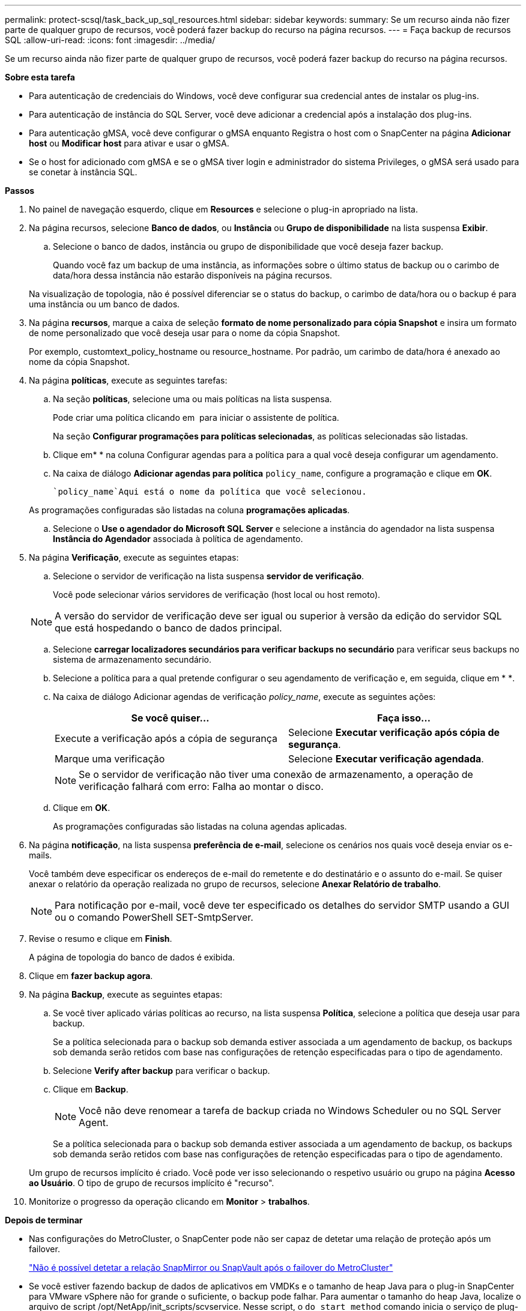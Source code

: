 ---
permalink: protect-scsql/task_back_up_sql_resources.html 
sidebar: sidebar 
keywords:  
summary: Se um recurso ainda não fizer parte de qualquer grupo de recursos, você poderá fazer backup do recurso na página recursos. 
---
= Faça backup de recursos SQL
:allow-uri-read: 
:icons: font
:imagesdir: ../media/


[role="lead"]
Se um recurso ainda não fizer parte de qualquer grupo de recursos, você poderá fazer backup do recurso na página recursos.

*Sobre esta tarefa*

* Para autenticação de credenciais do Windows, você deve configurar sua credencial antes de instalar os plug-ins.
* Para autenticação de instância do SQL Server, você deve adicionar a credencial após a instalação dos plug-ins.
* Para autenticação gMSA, você deve configurar o gMSA enquanto Registra o host com o SnapCenter na página *Adicionar host* ou *Modificar host* para ativar e usar o gMSA.
* Se o host for adicionado com gMSA e se o gMSA tiver login e administrador do sistema Privileges, o gMSA será usado para se conetar à instância SQL.


*Passos*

. No painel de navegação esquerdo, clique em *Resources* e selecione o plug-in apropriado na lista.
. Na página recursos, selecione *Banco de dados*, ou *Instância* ou *Grupo de disponibilidade* na lista suspensa *Exibir*.
+
.. Selecione o banco de dados, instância ou grupo de disponibilidade que você deseja fazer backup.
+
Quando você faz um backup de uma instância, as informações sobre o último status de backup ou o carimbo de data/hora dessa instância não estarão disponíveis na página recursos.

+
Na visualização de topologia, não é possível diferenciar se o status do backup, o carimbo de data/hora ou o backup é para uma instância ou um banco de dados.



. Na página *recursos*, marque a caixa de seleção *formato de nome personalizado para cópia Snapshot* e insira um formato de nome personalizado que você deseja usar para o nome da cópia Snapshot.
+
Por exemplo, customtext_policy_hostname ou resource_hostname. Por padrão, um carimbo de data/hora é anexado ao nome da cópia Snapshot.

. Na página *políticas*, execute as seguintes tarefas:
+
.. Na seção *políticas*, selecione uma ou mais políticas na lista suspensa.
+
Pode criar uma política clicando em *image:../media/add_policy_from_resourcegroup.gif[""]* para iniciar o assistente de política.

+
Na seção *Configurar programações para políticas selecionadas*, as políticas selecionadas são listadas.

.. Clique emimage:../media/add_policy_from_resourcegroup.gif[""]* * na coluna Configurar agendas para a política para a qual você deseja configurar um agendamento.
.. Na caixa de diálogo *Adicionar agendas para política* `policy_name`, configure a programação e clique em *OK*.
+
 `policy_name`Aqui está o nome da política que você selecionou.

+
As programações configuradas são listadas na coluna *programações aplicadas*.

.. Selecione o *Use o agendador do Microsoft SQL Server* e selecione a instância do agendador na lista suspensa *Instância do Agendador* associada à política de agendamento.


. Na página *Verificação*, execute as seguintes etapas:
+
.. Selecione o servidor de verificação na lista suspensa *servidor de verificação*.
+
Você pode selecionar vários servidores de verificação (host local ou host remoto).

+

NOTE: A versão do servidor de verificação deve ser igual ou superior à versão da edição do servidor SQL que está hospedando o banco de dados principal.

.. Selecione *carregar localizadores secundários para verificar backups no secundário* para verificar seus backups no sistema de armazenamento secundário.
.. Selecione a política para a qual pretende configurar o seu agendamento de verificação e, em seguida, clique em * *image:../media/add_policy_from_resourcegroup.gif[""].
.. Na caixa de diálogo Adicionar agendas de verificação _policy_name_, execute as seguintes ações:
+
|===
| Se você quiser... | Faça isso... 


 a| 
Execute a verificação após a cópia de segurança
 a| 
Selecione *Executar verificação após cópia de segurança*.



 a| 
Marque uma verificação
 a| 
Selecione *Executar verificação agendada*.

|===
+

NOTE: Se o servidor de verificação não tiver uma conexão de armazenamento, a operação de verificação falhará com erro: Falha ao montar o disco.

.. Clique em *OK*.
+
As programações configuradas são listadas na coluna agendas aplicadas.



. Na página *notificação*, na lista suspensa *preferência de e-mail*, selecione os cenários nos quais você deseja enviar os e-mails.
+
Você também deve especificar os endereços de e-mail do remetente e do destinatário e o assunto do e-mail. Se quiser anexar o relatório da operação realizada no grupo de recursos, selecione *Anexar Relatório de trabalho*.

+

NOTE: Para notificação por e-mail, você deve ter especificado os detalhes do servidor SMTP usando a GUI ou o comando PowerShell SET-SmtpServer.

. Revise o resumo e clique em *Finish*.
+
A página de topologia do banco de dados é exibida.

. Clique em *fazer backup agora*.
. Na página *Backup*, execute as seguintes etapas:
+
.. Se você tiver aplicado várias políticas ao recurso, na lista suspensa *Política*, selecione a política que deseja usar para backup.
+
Se a política selecionada para o backup sob demanda estiver associada a um agendamento de backup, os backups sob demanda serão retidos com base nas configurações de retenção especificadas para o tipo de agendamento.

.. Selecione *Verify after backup* para verificar o backup.
.. Clique em *Backup*.
+

NOTE: Você não deve renomear a tarefa de backup criada no Windows Scheduler ou no SQL Server Agent.

+
Se a política selecionada para o backup sob demanda estiver associada a um agendamento de backup, os backups sob demanda serão retidos com base nas configurações de retenção especificadas para o tipo de agendamento.

+
Um grupo de recursos implícito é criado. Você pode ver isso selecionando o respetivo usuário ou grupo na página *Acesso ao Usuário*. O tipo de grupo de recursos implícito é "recurso".



. Monitorize o progresso da operação clicando em *Monitor* > *trabalhos*.


*Depois de terminar*

* Nas configurações do MetroCluster, o SnapCenter pode não ser capaz de detetar uma relação de proteção após um failover.
+
https://kb.netapp.com/Advice_and_Troubleshooting/Data_Protection_and_Security/SnapCenter/Unable_to_detect_SnapMirror_or_SnapVault_relationship_after_MetroCluster_failover["Não é possível detetar a relação SnapMirror ou SnapVault após o failover do MetroCluster"]

* Se você estiver fazendo backup de dados de aplicativos em VMDKs e o tamanho de heap Java para o plug-in SnapCenter para VMware vSphere não for grande o suficiente, o backup pode falhar. Para aumentar o tamanho do heap Java, localize o arquivo de script /opt/NetApp/init_scripts/scvservice. Nesse script, o `do_start method` comando inicia o serviço de plug-in SnapCenter VMware. Atualize esse comando para o seguinte: `Java -jar -Xmx8192M -Xms4096M`.


*Encontre mais informações*

link:task_create_backup_policies_for_sql_server_databases.html["Criar políticas de backup para bancos de dados do SQL Server"]

link:task_back_up_resources_using_powershell_cmdlets_for_sql.html["Faça backup de recursos usando cmdlets do PowerShell"]

https://kb.netapp.com/Advice_and_Troubleshooting/Data_Protection_and_Security/SnapCenter/Clone_operation_might_fail_or_take_longer_time_to_complete_with_default_TCP_TIMEOUT_value["Operações de backup falha com erro de conexão MySQL devido ao atraso no TCP_TIMEOUT"]

https://kb.netapp.com/Advice_and_Troubleshooting/Data_Protection_and_Security/SnapCenter/Backup_fails_with_Windows_scheduler_error["A cópia de segurança falha com o erro do programador do Windows"]

https://kb.netapp.com/Advice_and_Troubleshooting/Data_Protection_and_Security/SnapCenter/Quiesce_or_grouping_resources_operations_fail["Operações de quiesce ou agrupamento de recursos falham"]

